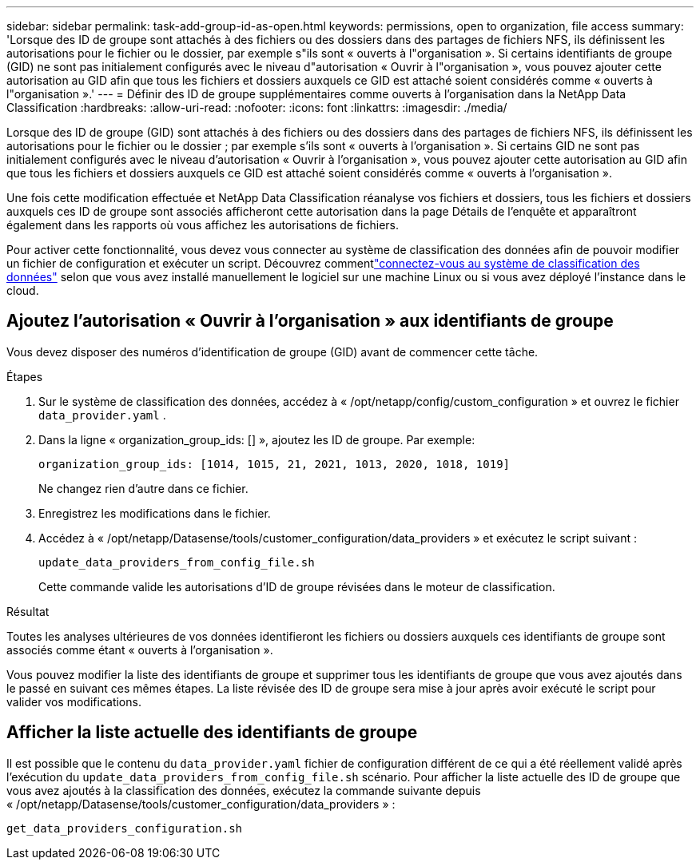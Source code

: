 ---
sidebar: sidebar 
permalink: task-add-group-id-as-open.html 
keywords: permissions, open to organization, file access 
summary: 'Lorsque des ID de groupe sont attachés à des fichiers ou des dossiers dans des partages de fichiers NFS, ils définissent les autorisations pour le fichier ou le dossier, par exemple s"ils sont « ouverts à l"organisation ».  Si certains identifiants de groupe (GID) ne sont pas initialement configurés avec le niveau d"autorisation « Ouvrir à l"organisation », vous pouvez ajouter cette autorisation au GID afin que tous les fichiers et dossiers auxquels ce GID est attaché soient considérés comme « ouverts à l"organisation ».' 
---
= Définir des ID de groupe supplémentaires comme ouverts à l'organisation dans la NetApp Data Classification
:hardbreaks:
:allow-uri-read: 
:nofooter: 
:icons: font
:linkattrs: 
:imagesdir: ./media/


[role="lead"]
Lorsque des ID de groupe (GID) sont attachés à des fichiers ou des dossiers dans des partages de fichiers NFS, ils définissent les autorisations pour le fichier ou le dossier ; par exemple s'ils sont « ouverts à l'organisation ».  Si certains GID ne sont pas initialement configurés avec le niveau d'autorisation « Ouvrir à l'organisation », vous pouvez ajouter cette autorisation au GID afin que tous les fichiers et dossiers auxquels ce GID est attaché soient considérés comme « ouverts à l'organisation ».

Une fois cette modification effectuée et NetApp Data Classification réanalyse vos fichiers et dossiers, tous les fichiers et dossiers auxquels ces ID de groupe sont associés afficheront cette autorisation dans la page Détails de l'enquête et apparaîtront également dans les rapports où vous affichez les autorisations de fichiers.

Pour activer cette fonctionnalité, vous devez vous connecter au système de classification des données afin de pouvoir modifier un fichier de configuration et exécuter un script.  Découvrez commentlink:reference-log-in-to-instance.html["connectez-vous au système de classification des données"] selon que vous avez installé manuellement le logiciel sur une machine Linux ou si vous avez déployé l'instance dans le cloud.



== Ajoutez l'autorisation « Ouvrir à l'organisation » aux identifiants de groupe

Vous devez disposer des numéros d’identification de groupe (GID) avant de commencer cette tâche.

.Étapes
. Sur le système de classification des données, accédez à « /opt/netapp/config/custom_configuration » et ouvrez le fichier `data_provider.yaml` .
. Dans la ligne « organization_group_ids: [] », ajoutez les ID de groupe. Par exemple:
+
 organization_group_ids: [1014, 1015, 21, 2021, 1013, 2020, 1018, 1019]
+
Ne changez rien d'autre dans ce fichier.

. Enregistrez les modifications dans le fichier.
. Accédez à « /opt/netapp/Datasense/tools/customer_configuration/data_providers » et exécutez le script suivant :
+
 update_data_providers_from_config_file.sh
+
Cette commande valide les autorisations d’ID de groupe révisées dans le moteur de classification.



.Résultat
Toutes les analyses ultérieures de vos données identifieront les fichiers ou dossiers auxquels ces identifiants de groupe sont associés comme étant « ouverts à l'organisation ».

Vous pouvez modifier la liste des identifiants de groupe et supprimer tous les identifiants de groupe que vous avez ajoutés dans le passé en suivant ces mêmes étapes.  La liste révisée des ID de groupe sera mise à jour après avoir exécuté le script pour valider vos modifications.



== Afficher la liste actuelle des identifiants de groupe

Il est possible que le contenu du `data_provider.yaml` fichier de configuration différent de ce qui a été réellement validé après l'exécution du `update_data_providers_from_config_file.sh` scénario.  Pour afficher la liste actuelle des ID de groupe que vous avez ajoutés à la classification des données, exécutez la commande suivante depuis « /opt/netapp/Datasense/tools/customer_configuration/data_providers » :

 get_data_providers_configuration.sh